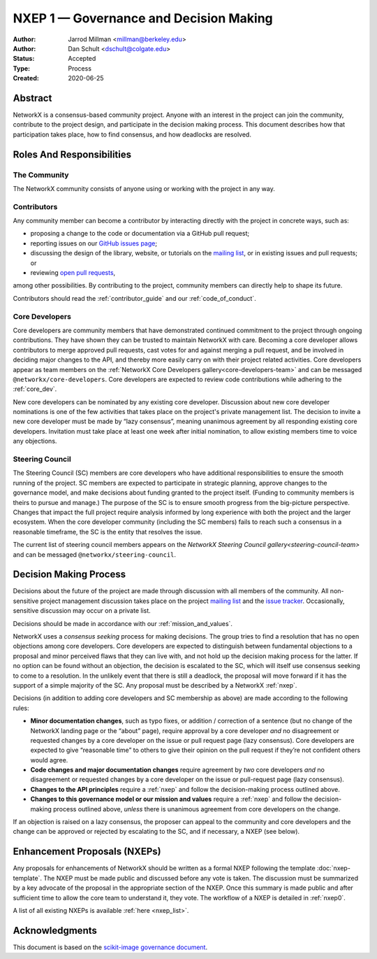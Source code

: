 .. _governance:

=======================================
NXEP 1 — Governance and Decision Making
=======================================

:Author: Jarrod Millman <millman@berkeley.edu>
:Author: Dan Schult <dschult@colgate.edu>
:Status: Accepted
:Type: Process
:Created: 2020-06-25

Abstract
========

NetworkX is a consensus-based community project. Anyone with an interest in the
project can join the community, contribute to the project design, and
participate in the decision making process. This document describes how that
participation takes place, how to find consensus, and how deadlocks are
resolved.

Roles And Responsibilities
==========================

The Community
-------------
The NetworkX community consists of anyone using or working with the project
in any way.

Contributors
------------
Any community member can become a contributor by interacting directly with the
project in concrete ways, such as:

- proposing a change to the code or documentation via a GitHub pull request;
- reporting issues on our
  `GitHub issues page <https://github.com/networkx/networkx/issues>`_;
- discussing the design of the library, website, or tutorials on the
  `mailing list <http://groups.google.com/group/networkx-discuss/>`_,
  or in existing issues and pull requests; or
- reviewing
  `open pull requests <https://github.com/networkx/networkx/pulls>`_,

among other possibilities. By contributing to the project, community members
can directly help to shape its future.

Contributors should read the :ref:`contributor_guide` and our :ref:`code_of_conduct`.

Core Developers
---------------
Core developers are community members that have demonstrated continued
commitment to the project through ongoing contributions. They
have shown they can be trusted to maintain NetworkX with care. Becoming a
core developer allows contributors to merge approved pull requests, cast votes
for and against merging a pull request, and be involved in deciding major
changes to the API, and thereby more easily carry on with their project related
activities. Core developers appear as team members on the
:ref:`NetworkX Core Developers gallery<core-developers-team>` and can
be messaged ``@networkx/core-developers``. Core
developers are expected to review code contributions while adhering to the
:ref:`core_dev`.

New core developers can be nominated by any existing core developer.
Discussion about new core developer nominations is one of the few activities
that takes place on the project's private management list. The decision to
invite a new core developer must be made by “lazy consensus”, meaning unanimous
agreement by all responding existing core developers. Invitation must take
place at least one week after initial nomination, to allow existing members
time to voice any objections.

.. _steering_council:

Steering Council
----------------
The Steering Council (SC) members are core developers who have additional
responsibilities to ensure the smooth running of the project. SC members are
expected to participate in strategic planning, approve changes to the
governance model, and make decisions about funding granted to the project
itself. (Funding to community members is theirs to pursue and manage.) The
purpose of the SC is to ensure smooth progress from the big-picture
perspective. Changes that impact the full project require analysis informed by
long experience with both the project and the larger ecosystem. When the core
developer community (including the SC members) fails to reach such a consensus
in a reasonable timeframe, the SC is the entity that resolves the issue.

The current list of steering council members appears on the
`NetworkX Steering Council gallery<steering-council-team>` and can
be messaged ``@networkx/steering-council``.

Decision Making Process
=======================

Decisions about the future of the project are made through discussion with all
members of the community. All non-sensitive project management discussion takes
place on the project
`mailing list <http://groups.google.com/group/networkx-discuss/>`_
and the `issue tracker <https://github.com/networkx/networkx/issues>`_.
Occasionally, sensitive discussion may occur on a private list.

Decisions should be made in accordance with our :ref:`mission_and_values`.

NetworkX uses a *consensus seeking* process for making decisions. The group
tries to find a resolution that has no open objections among core developers.
Core developers are expected to distinguish between fundamental objections to a
proposal and minor perceived flaws that they can live with, and not hold up the
decision making process for the latter.  If no option can be found without
an objection, the decision is escalated to the SC, which will itself use
consensus seeking to come to a resolution. In the unlikely event that there is
still a deadlock, the proposal will move forward if it has the support of a
simple majority of the SC. Any proposal must be described by a NetworkX :ref:`nxep`.

Decisions (in addition to adding core developers and SC membership as above)
are made according to the following rules:

- **Minor documentation changes**, such as typo fixes, or addition / correction of a
  sentence (but no change of the NetworkX landing page or the “about”
  page), require approval by a core developer *and* no disagreement or requested
  changes by a core developer on the issue or pull request page (lazy
  consensus). Core developers are expected to give “reasonable time” to others
  to give their opinion on the pull request if they’re not confident others
  would agree.

- **Code changes and major documentation changes** require agreement by *two*
  core developers *and* no disagreement or requested changes by a core developer
  on the issue or pull-request page (lazy consensus).

- **Changes to the API principles** require a :ref:`nxep` and follow the
  decision-making process outlined above.

- **Changes to this governance model or our mission and values**
  require a :ref:`nxep` and follow the decision-making process outlined above,
  *unless* there is unanimous agreement from core developers on the change.

If an objection is raised on a lazy consensus, the proposer can appeal to the
community and core developers and the change can be approved or rejected by
escalating to the SC, and if necessary, a NXEP (see below).

.. _nxep:

Enhancement Proposals (NXEPs)
=============================

Any proposals for enhancements of NetworkX should be written as a formal NXEP
following the template :doc:`nxep-template`. The NXEP must be made public and
discussed before any vote is taken. The discussion must be summarized by a
key advocate of the proposal in the appropriate section of the NXEP.
Once this summary is made public and after sufficient time to allow the
core team to understand it, they vote.
The workflow of a NXEP is detailed in :ref:`nxep0`.

A list of all existing NXEPs is available :ref:`here <nxep_list>`.

Acknowledgments
===============

This document is based on the `scikit-image governance document
<https://scikit-image.org/docs/stable/skips/1-governance.html>`_.
